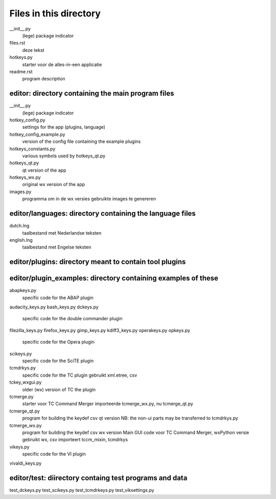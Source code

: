 Files in this directory
=======================

__init__.py
    (lege) package indicator
files.rst
    deze tekst
hotkeys.py
    starter voor de alles-in-een applicatie
readme.rst
    program description

editor: directory containing the main program files
---------------------------------------------------

__init__.py
    (lege) package indicator
hotkey_config.py
    settings for the app (plugins, language)
hotkey_config_example.py
    version of the config file containing the example plugins
hotkeys_constants.py
    various symbols used by hotkeys_qt.py
hotkeys_qt.py
    qt version of the app
hotkeys_wx.py
    original wx version of the app
images.py
    programma om in de wx versies gebruikte images te genereren

editor/languages: directory containing the language files
---------------------------------------------------------

dutch.lng
    taalbestand met Nederlandse teksten
english.lng
    taalbestand met Engelse teksten

editor/plugins: directory meant to contain tool plugins
-------------------------------------------------------

editor/plugin_examples: directory containing examples of these
--------------------------------------------------------------

abapkeys.py
    specific code for the ABAP plugin
audacity_keys.py
bash_keys.py
dckeys.py
    specific code for the double commander plugin
filezilla_keys.py
firefox_keys.py
gimp_keys.py
kdiff3_keys.py
operakeys.py
opkeys.py
    specific code for the Opera plugin
scikeys.py
    specific code for the SciTE plugin
tcmdrkys.py
    specific code for the TC plugin
    gebruikt xml.etree, csv
tckey_wxgui.py
    older (wx) version of TC the plugin
tcmerge.py
    starter voor TC Command Merger
    importeerde tcmerge_wx.py, nu tcmerge_qt.py
tcmerge_qt.py
    program for building the keydef csv qt version
    NB: the non-ui parts may be transferred to tcmdrkys.py
tcmerge_wx.py
    program for building the keydef csv wx version
    Main GUI code voor TC Command Merger, wxPython versie
    gebruikt wx, csv
    importeert tccm_mixin, tcmdrkys
vikeys.py
    specific code for the VI plugin
vivaldi_keys.py

editor/test: diirectory containg test programs and data
-------------------------------------------------------

test_dckeys.py
test_scikeys.py
test_tcmdrkeys.py
test_viksettings.py

